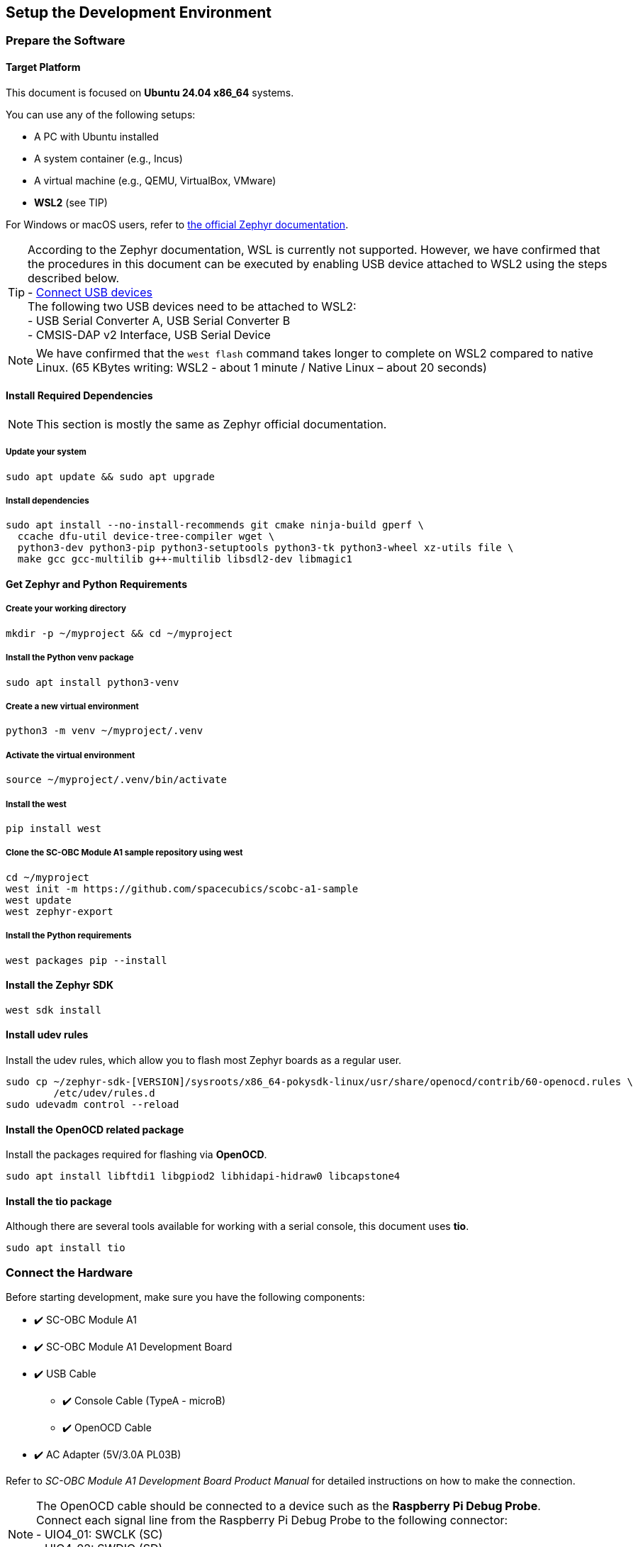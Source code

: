 == Setup the Development Environment

=== Prepare the Software

==== Target Platform

This document is focused on *Ubuntu 24.04 x86_64* systems.

You can use any of the following setups:

* A PC with Ubuntu installed
* A system container (e.g., Incus)
* A virtual machine (e.g., QEMU, VirtualBox, VMware)
* *WSL2* (see TIP)

For Windows or macOS users, refer to link:https://docs.zephyrproject.org/latest/develop/getting_started/index.html[the official Zephyr documentation].

TIP: According to the Zephyr documentation, WSL is currently not supported. However, we have confirmed that the procedures in this document can be executed by enabling USB device attached to WSL2 using the steps described below. +
  - https://learn.microsoft.com/en-us/windows/wsl/connect-usb[Connect USB devices] +
The following two USB devices need to be attached to WSL2: +
  - USB Serial Converter A, USB Serial Converter B +
  - CMSIS-DAP v2 Interface, USB Serial Device

NOTE: We have confirmed that the `west flash` command takes longer to complete on WSL2 compared to native Linux. (65 KBytes writing: WSL2 - about 1 minute / Native Linux – about 20 seconds)

==== Install Required Dependencies
NOTE: This section is mostly the same as Zephyr official documentation.

===== Update your system

[source,  bash]
----
sudo apt update && sudo apt upgrade
----

===== Install dependencies

[source,  bash]
----
sudo apt install --no-install-recommends git cmake ninja-build gperf \
  ccache dfu-util device-tree-compiler wget \
  python3-dev python3-pip python3-setuptools python3-tk python3-wheel xz-utils file \
  make gcc gcc-multilib g++-multilib libsdl2-dev libmagic1
----

==== Get Zephyr and Python Requirements

===== Create your working directory

[source, bash]
----
mkdir -p ~/myproject && cd ~/myproject
----

===== Install the Python venv package

[source, bash]
----
sudo apt install python3-venv
----

===== Create a new virtual environment

[source, bash]
----
python3 -m venv ~/myproject/.venv
----

===== Activate the virtual environment

[source, bash]
----
source ~/myproject/.venv/bin/activate
----

===== Install the west

[source, bash]
----
pip install west
----

===== Clone the SC-OBC Module A1 sample repository using west

[source, bash]
----
cd ~/myproject
west init -m https://github.com/spacecubics/scobc-a1-sample
west update
west zephyr-export
----

===== Install the Python requirements

[source, bash]
----
west packages pip --install
----

==== Install the Zephyr SDK

[source, bash]
----
west sdk install
----

==== Install udev rules

Install the udev rules, which allow you to flash most Zephyr boards as a regular user.

[source, bash]
----
sudo cp ~/zephyr-sdk-[VERSION]/sysroots/x86_64-pokysdk-linux/usr/share/openocd/contrib/60-openocd.rules \
        /etc/udev/rules.d
sudo udevadm control --reload
----

==== Install the OpenOCD related package

Install the packages required for flashing via *OpenOCD*.

[source, bash]
----
sudo apt install libftdi1 libgpiod2 libhidapi-hidraw0 libcapstone4
----

==== Install the tio package

Although there are several tools available for working with a serial console, this document uses *tio*.

[source, bash]
----
sudo apt install tio
----

=== Connect the Hardware

Before starting development, make sure you have the following components:


* ✔️ SC-OBC Module A1
* ✔️ SC-OBC Module A1 Development Board
* ✔️ USB Cable
** ✔️ Console Cable (TypeA - microB)
** ✔️ OpenOCD Cable
* ✔️ AC Adapter (5V/3.0A PL03B)

Refer to _SC-OBC Module A1 Development Board Product Manual_ for detailed instructions on how to make the connection.

NOTE: The OpenOCD cable should be connected to a device such as the *Raspberry Pi Debug Probe*. +
Connect each signal line from the Raspberry Pi Debug Probe to the following connector: +
  - UIO4_01: SWCLK (SC) +
  - UIO4_02: SWDIO (SD) +
  - Any GND: GND

NOTE: This document does not require a connection between the *MPLAB PICkit* and the *Platform Cable USB II*.

=== Check the DIP Switch status

CAUTION: To use the Zephyr console, bit3 (TX) and bit4 (RX) of DIP Switch (_SW1_) must be turned ON. If they are currently OFF, please switch them ON.

=== Power ON the SC-OBC Module A1 Development Board

Once all connections and checks have been completed, switch ON the power switch (_SW2_) on the Development Board to apply power.
